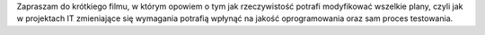 .. title: Plany vs. rzeczywistość [vlog #001]
.. slug: plany-vs-rzeczywistosc-vlog-001
.. date: 2021-01-21 14:32:06 UTC+01:00
.. tags: vlog, rzeczywistość, plany
.. category: vlog
.. link:
.. description: Jak rzeczywistość potrafi modyfikować wszelkie plany, czyli jak w projektach IT zmieniające się wymagania potrafią wpłynąć na jakość oprogramowania oraz sam proces testowania.
.. type: text

Zapraszam do krótkiego filmu, w którym opowiem o tym jak rzeczywistość potrafi modyfikować wszelkie plany, czyli jak w projektach IT zmieniające się wymagania potrafią wpłynąć na jakość oprogramowania oraz sam proces testowania.

.. youtube:: 5SqD2I04GtI